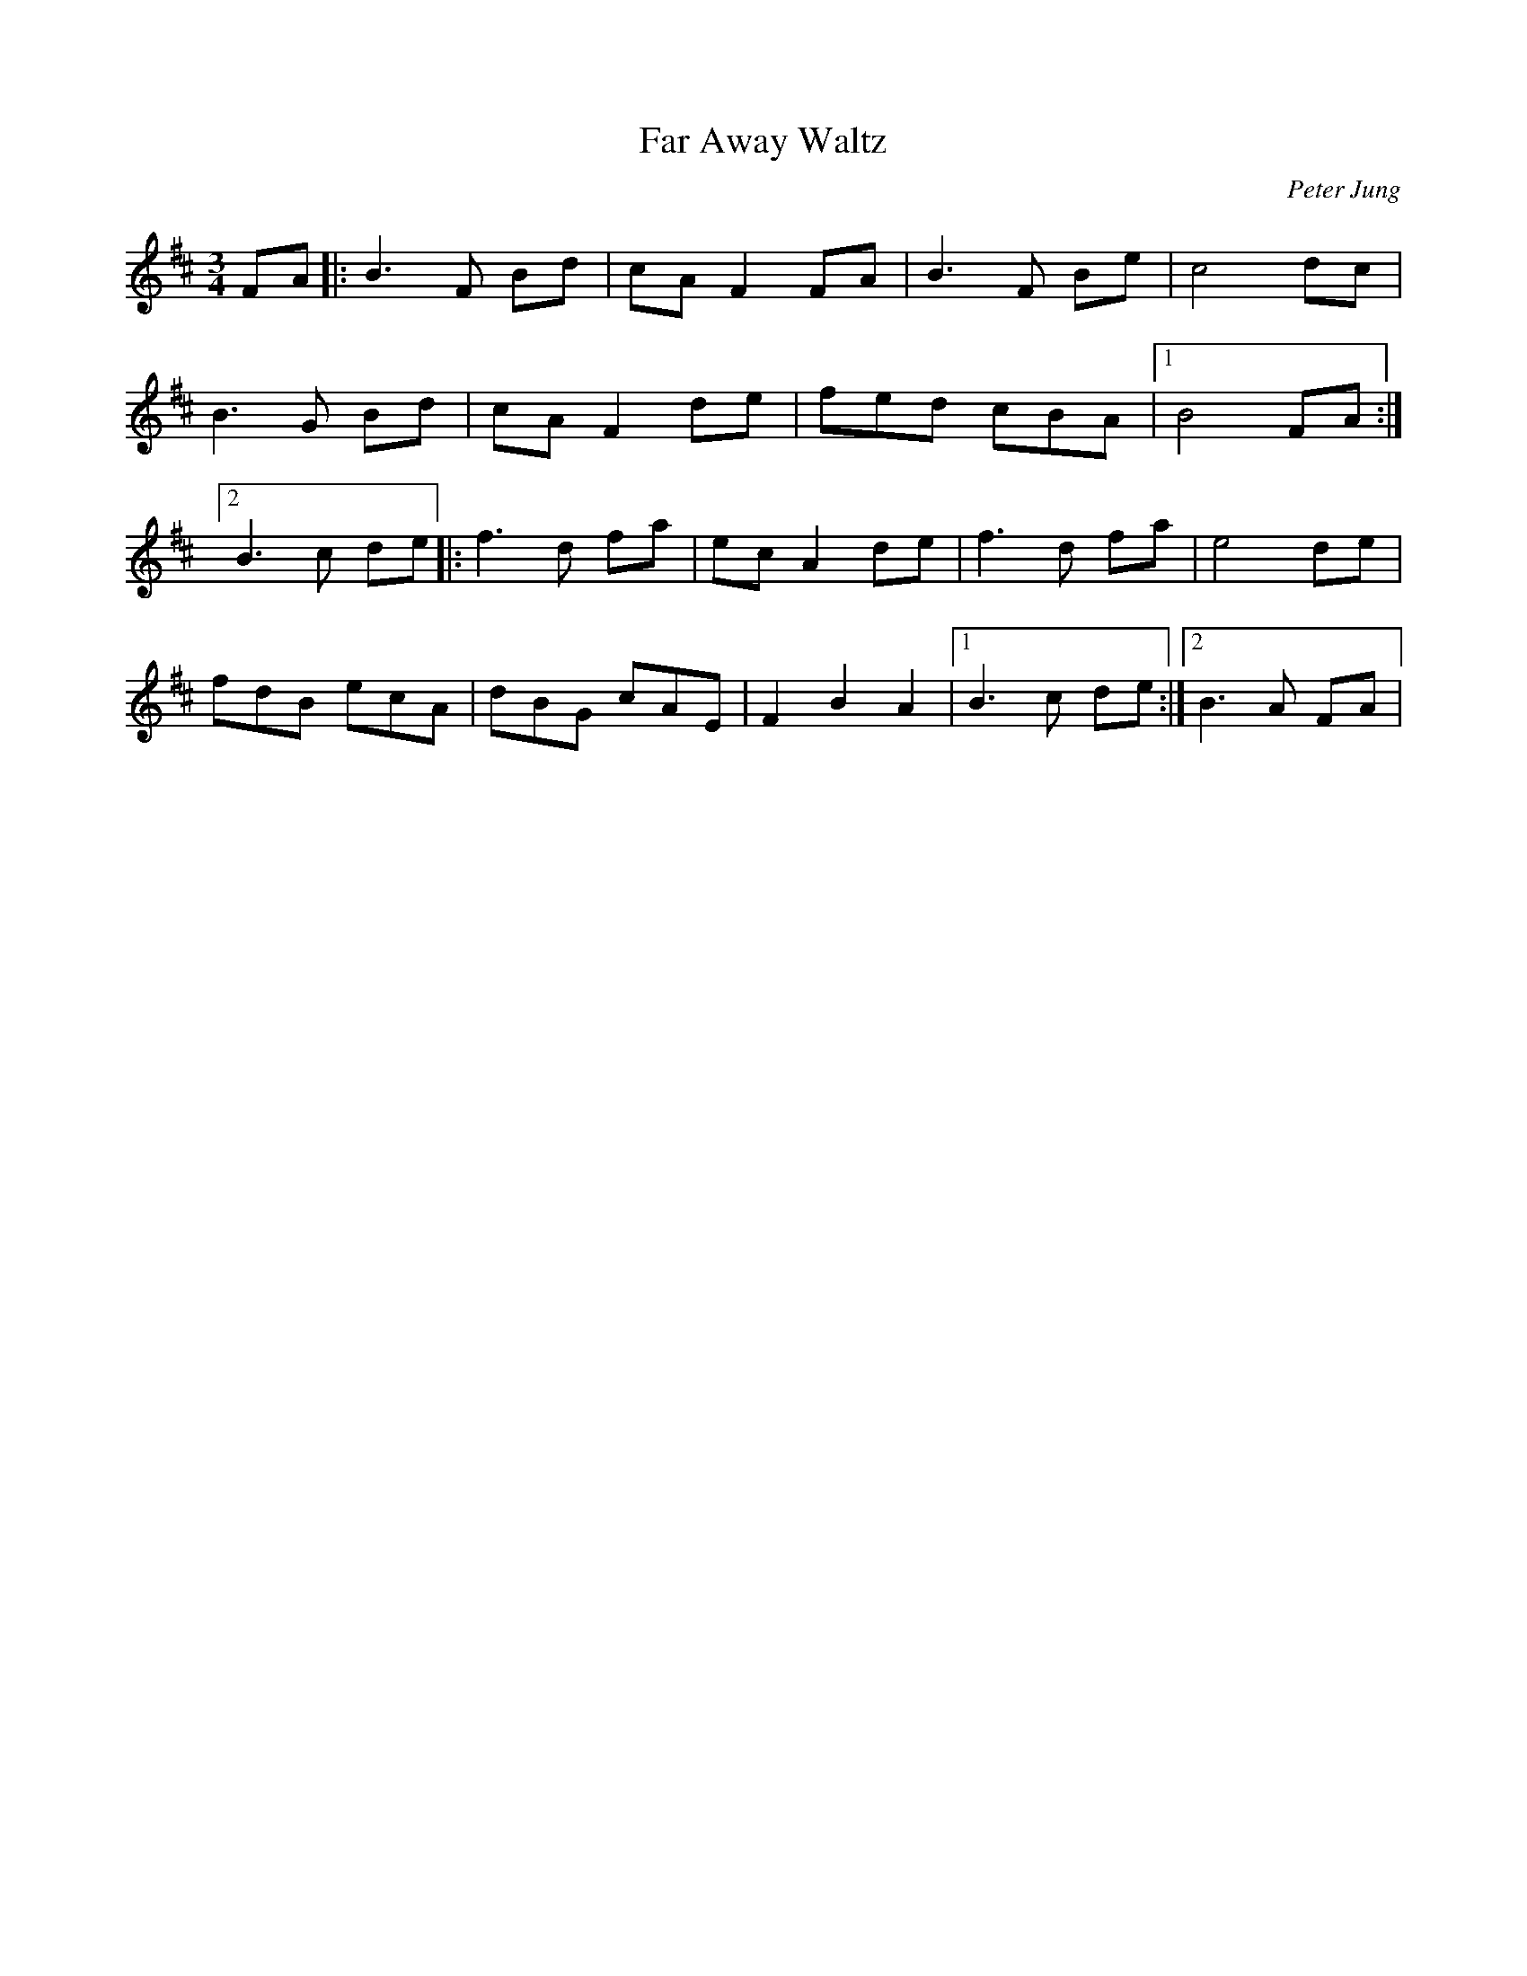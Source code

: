 X:7
T:Far Away Waltz
R:waltz
M:3/4
L:1/8
C:Peter Jung
K:D
FA|:B3F Bd|cAF2FA|B3F Be|c4dc|
B3G Bd|cAF2de|fed cBA|1B4 FA:|2
B3c de|:f3d fa|ecA2de|f3d fa|e4de|
fdB ecA|dBG cAE|F2B2A2|1B3c de:|2B3A FA|
